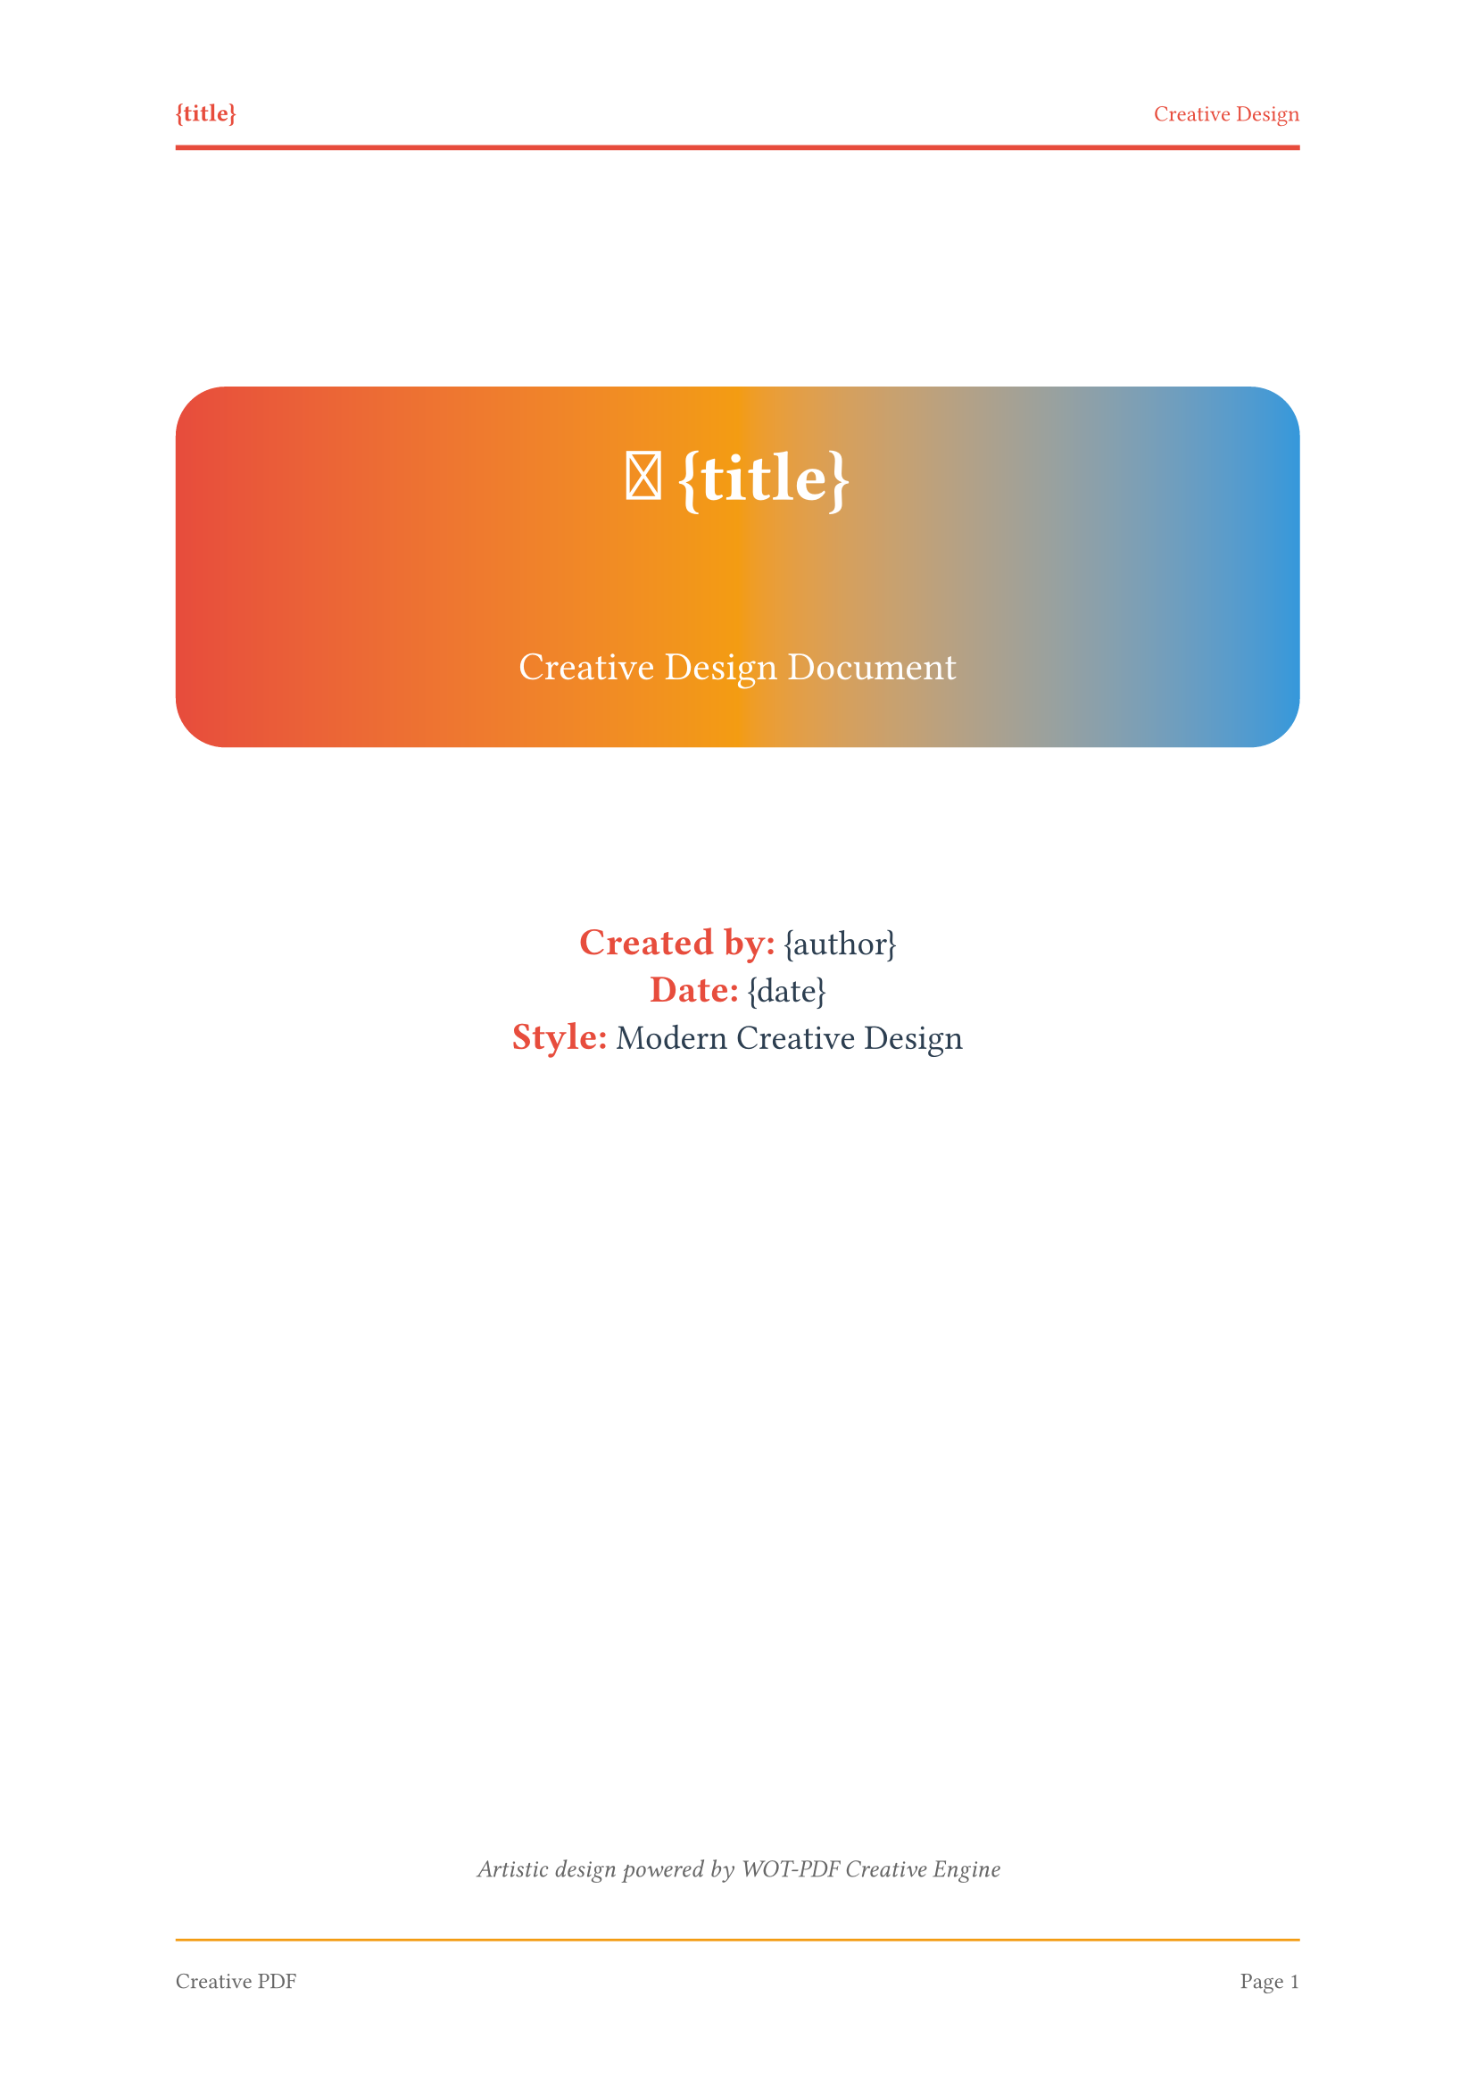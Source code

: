 // 🎨 WOT-PDF Creative Template  
// Modern, artistic design for creative documents

#set document(title: "{title}", author: "{author}")
#set page(
  paper: "a4",
  margin: (left: 2.5cm, right: 2.5cm, top: 3cm, bottom: 3cm),
  numbering: "1",
  number-align: center,
  header: [
    #set text(size: 9pt, fill: rgb("#e74c3c"))
    #grid(
      columns: (1fr, 1fr),
      align: (left, right),
      [*{title}*], 
      [Creative Design]
    )
    #line(length: 100%, stroke: 2pt + rgb("#e74c3c"))
  ],
  footer: [
    #set text(size: 9pt, fill: rgb("#666666"))
    #line(length: 100%, stroke: 1pt + rgb("#f39c12"))
    #v(0.3em)
    #grid(
      columns: (1fr, 1fr),
      align: (left, right),
      [Creative PDF], 
      context [Page #counter(page).display()]
    )
  ]
)

#set text(
  font: ("Arial", "Helvetica"),
  size: 11pt,
  lang: "en",
  fill: rgb("#2c3e50")
)

#set heading(
  numbering: "1."
)

// Creative headings with vibrant colors
#show heading.where(level: 1): it => [
  #pagebreak(weak: true)
  #v(1.5em)
  #rect(
    fill: gradient.linear(rgb("#e74c3c"), rgb("#f39c12")),
    width: 100%,
    inset: 1.5em,
    radius: 10pt,
    text(fill: white, weight: "bold", size: 20pt)[
      #counter(heading).display() #it.body
    ]
  )
  #v(1em)
]

#show heading.where(level: 2): it => [
  #v(1.2em)
  #block(
    fill: rgb("#ecf0f1"),
    stroke: (left: 5pt + rgb("#3498db")),
    width: 100%,
    inset: (left: 1.5em, top: 1em, bottom: 1em),
    radius: (right: 8pt),
    text(fill: rgb("#2c3e50"), weight: "bold", size: 16pt)[
      #counter(heading).display() #it.body
    ]
  )
  #v(0.8em)
]

#show heading.where(level: 3): it => [
  #v(1em)
  #text(fill: rgb("#f39c12"), weight: "bold", size: 13pt)[
    🎨 #counter(heading).display() #it.body
  ]
  #line(length: 50%, stroke: 2pt + rgb("#f39c12"))
  #v(0.5em)
]

// Artistic code blocks
#show raw.where(block: true): it => [
  #block(
    fill: rgb("#2c3e50"),
    stroke: 3pt + rgb("#e74c3c"),
    width: 100%,
    inset: 1.5em,
    radius: 8pt,
    text(font: ("Fira Code", "Consolas", "Monaco"), fill: rgb("#ecf0f1"), size: 10pt)[#it]
  )
]

#show raw.where(block: false): it => [
  #box(
    fill: rgb("#f39c12"),
    inset: (x: 0.4em, y: 0.2em),
    radius: 4pt,
    text(font: ("Fira Code", "Consolas", "Monaco"), fill: white, weight: "bold", size: 0.9em)[#it]
  )
]

// Creative lists with colorful markers
#set list(
  indent: 1.5em, 
  marker: text(fill: rgb("#e74c3c"), size: 14pt)[●]
)
#set enum(indent: 1.5em)

// Artistic tables
#show table: it => [
  #v(1em)
  #block(
    stroke: none,
    radius: 8pt,
    fill: rgb("#ecf0f1"),
    inset: 0.5em,
    it
  )
  #v(0.8em)
]

// Creative quotes
#show quote: it => [
  #v(1em)
  #rect(
    fill: gradient.linear(rgb("#3498db"), rgb("#9b59b6")),
    width: 100%,
    inset: 1.5em,
    radius: 12pt,
    [
      #text(fill: white, size: 12pt, style: "italic")[
        💭 #it.body
      ]
    ]
  )
  #v(1em)
]

// Creative emphasis
#show strong: it => text(fill: rgb("#e74c3c"), weight: "bold", size: 1.1em)[#it]
#show emph: it => text(fill: rgb("#3498db"), style: "italic")[#it]

// Creative title page
#align(center)[
  #v(2.5cm)
  #rect(
    fill: gradient.linear(rgb("#e74c3c"), rgb("#f39c12"), rgb("#3498db")),
    width: 100%,
    inset: 2.5em,
    radius: 20pt,
    text(fill: white)[
      #text(size: 28pt, weight: "bold")[
        🎨 {title}
      ]
      #v(1cm)
      #text(size: 16pt, weight: "regular")[
        Creative Design Document
      ]
    ]
  )
  
  #v(2cm)
  #text(size: 14pt, fill: rgb("#2c3e50"))[
    *Created by:* {author} \
    *Date:* {date} \
    *Style:* Modern Creative Design
  ]
  
  #v(1fr)
  #text(size: 10pt, style: "italic", fill: rgb("#666666"))[
    Artistic design powered by WOT-PDF Creative Engine
  ]
]

#pagebreak()

// Creative table of contents
#text(size: 20pt, weight: "bold", fill: rgb("#e74c3c"))[
  🎯 Contents
]
#v(0.5em)
#rect(
  fill: gradient.linear(rgb("#e74c3c"), rgb("#f39c12")),
  width: 100%,
  height: 4pt,
  radius: 2pt
)
#v(1em)

#outline(
  title: none,
  depth: 3
)

#pagebreak()
